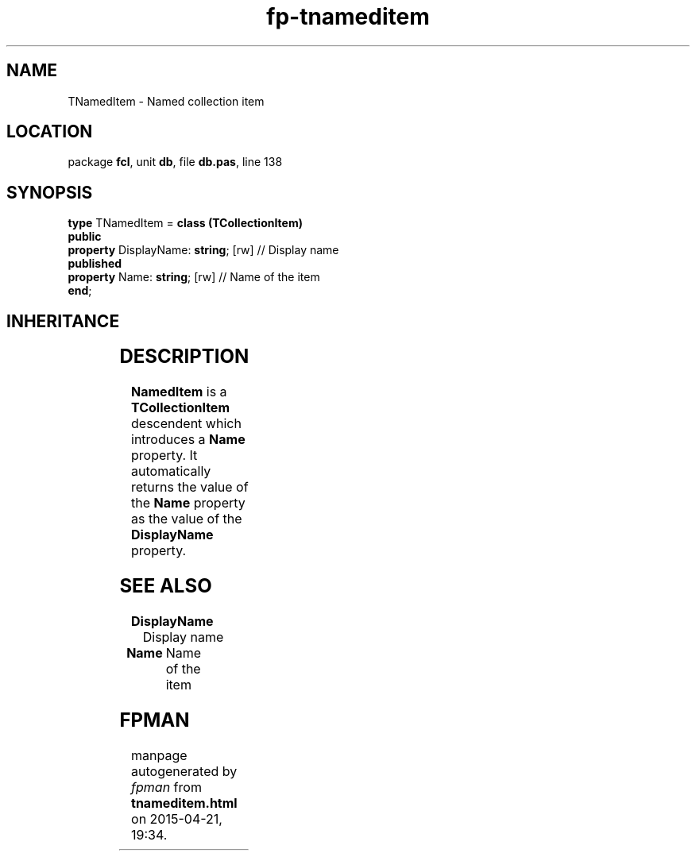 .\" file autogenerated by fpman
.TH "fp-tnameditem" 3 "2014-03-14" "fpman" "Free Pascal Programmer's Manual"
.SH NAME
TNamedItem - Named collection item
.SH LOCATION
package \fBfcl\fR, unit \fBdb\fR, file \fBdb.pas\fR, line 138
.SH SYNOPSIS
\fBtype\fR TNamedItem = \fBclass (TCollectionItem)\fR
.br
\fBpublic\fR
  \fBproperty\fR DisplayName: \fBstring\fR; [rw] // Display name
.br
\fBpublished\fR
  \fBproperty\fR Name: \fBstring\fR; [rw]        // Name of the item
.br
\fBend\fR;
.SH INHERITANCE
.TS
l l
l l
l l
l l.
\fBTNamedItem\fR	Named collection item
\fBTCollectionItem\fR	
\fBTPersistent\fR, \fBIFPObserved\fR	
\fBTObject\fR	
.TE
.SH DESCRIPTION
\fBNamedItem\fR is a \fBTCollectionItem\fR descendent which introduces a \fBName\fR property. It automatically returns the value of the \fBName\fR property as the value of the \fBDisplayName\fR property.


.SH SEE ALSO
.TP
.B DisplayName
Display name
.TP
.B Name
Name of the item

.SH FPMAN
manpage autogenerated by \fIfpman\fR from \fBtnameditem.html\fR on 2015-04-21, 19:34.

